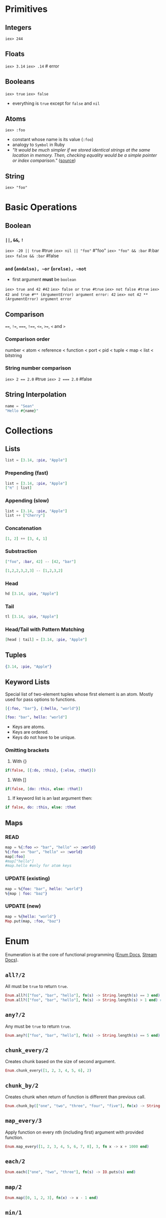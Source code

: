 * Primitives
** Integers
   ~iex> 244~
** Floats
   ~iex> 3.14~
   ~iex> .14~ # error
** Booleans
   ~iex> true~
   ~iex> false~
   - everything is ~true~ except for ~false~ and ~nil~
** Atoms
   ~iex> :foo~
   - constant whose name is its value (~:foo~)
   - analogy to ~Symbol~ in Ruby
   - /"It would be much simpler if we stored identical strings at the same location in memory. Then, checking equality would be a simple pointer or index comparison."/ ([[https://stackoverflow.com/questions/32261500/why-is-useful-to-have-a-atom-type-like-in-elixir-erlang][source]])
** String
   ~iex> "foo"~
* Basic Operations
** Boolean
*** ~||~, ~&&~, ~!~
    ~iex> -20 || true~ #true
    ~iex> nil || "foo"~ #"foo"
    ~iex> "foo" && :bar~ #:bar
    ~iex> false && :bar~ #false
*** ~and~ (~andalso), ~or~ (~orelse), ~not~
    - first argument *must* be ~boolean~
    ~iex> true and 42 #42~
    ~iex> false or true #true~
    ~iex> not false #true~
    ~iex> 42 and true #** (ArgumentError) argument error: 42~
    ~iex> not 42 ** (ArgumentError) argument error~
** Comparison
   ~==~, ~!=~, ~===~, ~!==~, ~<=~, ~>=~, ~<~ and ~>~
*** Comparison order
    number < atom < reference < function < port < pid < tuple < map < list < bitstring
*** String number comparison
    ~iex> 2 == 2.0~ #true
    ~iex> 2 === 2.0~ #false
** String Interpolation
   #+BEGIN_SRC elixir
   name = "Sean"
   "Hello #{name}"
   #+END_SRC
* Collections
** Lists
   #+BEGIN_SRC elixir
   list = [3.14, :pie, "Apple"]
   #+END_SRC
*** Prepending (fast)
    #+BEGIN_SRC elixir
    list = [3.14, :pie, "Apple"]
    ["π" | list]
    #+END_SRC
*** Appending (slow)
    #+BEGIN_SRC elixir
    list = [3.14, :pie, "Apple"]
    list ++ ["Cherry"]
    #+END_SRC
*** Concatenation
    #+BEGIN_SRC elixir
    [1, 2] ++ [3, 4, 1]
    #+END_SRC
*** Substraction
    #+BEGIN_SRC elixir
    ["foo", :bar, 42] -- [42, "bar"]
    #+END_SRC
    #+BEGIN_SRC elixir
    [1,2,2,3,2,3] -- [1,2,3,2]
    #+END_SRC
*** Head
    #+BEGIN_SRC elixir
    hd [3.14, :pie, "Apple"]
    #+END_SRC
*** Tail
    #+BEGIN_SRC elixir
    tl [3.14, :pie, "Apple"]
    #+END_SRC
*** Head/Tail with Pattern Matching
    #+BEGIN_SRC elixir
    [head | tail] = [3.14, :pie, "Apple"]
    #+END_SRC
** Tuples
   #+BEGIN_SRC elixir
   {3.14, :pie, "Apple"}
   #+END_SRC
** Keyword Lists
   Special list of two-element tuples whose first element is an atom. Mostly used for pass options to functions.
   #+BEGIN_SRC elixir
   [{:foo, "bar"}, {:hello, "world"}]
   #+END_SRC
   #+BEGIN_SRC elixir
   [foo: "bar", hello: "world"]
   #+END_SRC
   - Keys are atoms.
   - Keys are ordered.
   - Keys do not have to be unique.
*** Omitting brackets
    1. With {}
    #+BEGIN_SRC elixir
    if(false, [{:do, :this}, {:else, :that}])
    #+END_SRC
    
    2. With []
    #+BEGIN_SRC elixir
    if(false, [do: :this, else: :that])
    #+END_SRC
    
    3. If keyword list is an last argument then:
    #+BEGIN_SRC elixir
    if false, do: :this, else: :that
    #+END_SRC

** Maps
*** READ
   #+BEGIN_SRC elixir
   map = %{:foo => "bar", "hello" => :world}
   %{:foo => "bar", "hello" => :world}
   map[:foo]
   #map["hello"]
   #map.hello #only for atom keys
   #+END_SRC
*** UPDATE (existing)
   #+BEGIN_SRC elixir
   map = %{foo: "bar", hello: "world"}
   %{map | foo: "baz"}
   #+END_SRC
*** UPDATE (new)
    #+BEGIN_SRC elixir
    map = %{hello: "world"}
    Map.put(map, :foo, "baz")
    #+END_SRC
* Enum
  Enumeration is at the core of functional programming ([[https://hexdocs.pm/elixir/Enum.html][Enum Docs]], [[https://hexdocs.pm/elixir/Stream.html][Stream Docs]]).
** ~all?/2~
   All must be ~true~ to return ~true~.
   #+BEGIN_SRC elixir
   Enum.all?(["foo", "bar", "hello"], fn(s) -> String.length(s) == 3 end) # false
   Enum.all?(["foo", "bar", "hello"], fn(s) -> String.length(s) > 1 end) # true
   #+END_SRC
** ~any?/2~
   Any must be ~true~ to return ~true~.
   #+BEGIN_SRC elixir
   Enum.any?(["foo", "bar", "hello"], fn(s) -> String.length(s) == 5 end)
   #+END_SRC
** ~chunk_every/2~
   Creates chunk based on the size of second argument.
   #+BEGIN_SRC elixir
   Enum.chunk_every([1, 2, 3, 4, 5, 6], 2)
   #+END_SRC
** ~chunk_by/2~
   Creates chunk when return of function is different than previous call.
   #+BEGIN_SRC elixir
   Enum.chunk_by(["one", "two", "three", "four", "five"], fn(x) -> String.length(x) end)
   #+END_SRC
** ~map_every/3~
   Apply function on every nth (including first) argument with provided function.
   #+BEGIN_SRC elixir
   Enum.map_every([1, 2, 3, 4, 5, 6, 7, 8], 3, fn x -> x + 1000 end)
   #+END_SRC
** ~each/2~
   #+BEGIN_SRC elixir
   Enum.each(["one", "two", "three"], fn(s) -> IO.puts(s) end)
   #+END_SRC
** ~map/2~
   #+BEGIN_SRC elixir
   Enum.map([0, 1, 2, 3], fn(x) -> x - 1 end)
   #+END_SRC
** ~min/1~
   #+BEGIN_SRC elixir
   Enum.min([5, 3, 0, -1])
   #+END_SRC
** ~max/1~
   #+BEGIN_SRC elixir
   Enum.max([5, 3, 0, -1])
   #+END_SRC
** ~filter/2~
   #+BEGIN_SRC elixir
   Enum.filter([1, 2, 3, 4], fn(x) -> rem(x, 2) == 0 end)
   #+END_SRC
** ~reduce/3~
   Accumulator (second argument) is optional. If none is provided than first value is accumulator.
   #+BEGIN_SRC elixir
   Enum.reduce([1, 2, 3], 10, fn(x, acc) -> x + acc end)
   #+END_SRC
** ~sort/1~ (default sorter)
   #+BEGIN_SRC elixir
   Enum.sort([5, 6, 1, 3, -1, 4])
   #+END_SRC
** ~sort/2~ (custom sorter)
   If ~x~ before ~y~ then ~fn~ must return ~true~.
   #+BEGIN_SRC elixir
   Enum.sort([%{:val => 4}, %{:val => 1}], fn(x, y) -> x[:val] > y[:val] end)
   #+END_SRC
** ~uniq/1~
   #+BEGIN_SRC elixir
   Enum.uniq([1, 2, 3, 2, 1, 1, 1, 1, 1])
   #+END_SRC
** ~uniq_by/2~
   #+BEGIN_SRC elixir
   Enum.uniq_by([%{x: 1, y: 1}, %{x: 2, y: 1}, %{x: 3, y: 3}], fn coord -> coord.y end)
   #+END_SRC
* Pattern Matching
** Match Operator
   ~=~ is a *match* operator, *NOT* assignment operator. If match succeeds, it returns value of the equation.
   The match operator performs assignment only when the left side of the match includes a variable.
   #+BEGIN_SRC elixir
   x = 1
   1 = x
   # 2 = x # Error
   #+END_SRC

   Example #1:
   #+BEGIN_SRC elixir
   list = [1, 2, 3]
   [1, 2, 3] = list
   # [] = list # Error
   #+END_SRC

   Example #2:
   #+BEGIN_SRC elixir
   list = [1, 2, 3]
   [1 | tail] = list
   tail # [2, 3]
   # [2 | _] = list # Error
   #+END_SRC

   Example #3:
   #+BEGIN_SRC elixir
   {:ok, value} = {:ok, "Successful!"}
   value # "Successful!"
   # {:ok, value} = {:error} # Error
   #+END_SRC
** Pin Operator
   Match operator performs assignements if left side of matching is variable. Forbid this behavior with =pin= operator.

   Example #1:
   #+BEGIN_SRC elixir
   x = 1
   ^x = 2
   #+END_SRC

   Example #2:
   #+BEGIN_SRC elixir
   x = 1
   {x, ^x} = {2, 1}
   x
   #+END_SRC

   Example #3:
   #+BEGIN_SRC elixir
   key = "hello"
   %{^key => value} = %{"hello" => "world"}
   # %{^key => value} = %{:hello => "world"} # Error
   #+END_SRC
* Control Structures
** ~if/2~
   #+BEGIN_SRC elixir
   if String.valid?("Hello") do
     "Valid string!"
   else
     "Invalid string."
   end
   #+END_SRC
** ~unless/2~
   #+BEGIN_SRC elixir
   unless is_integer("hello") do
     "Not an Int"
   end
   #+END_SRC
** ~case/2~
   Uses pattern matching. In order to not rebind existing variable, use =pin= operator.
   #+BEGIN_SRC elixir
   case {:ok, "Hello World"} do
     {:ok, result} -> result
     {:error} -> "Uh oh!"
     _ -> "Catch all"
   end
   #+END_SRC
** ~guards~
*** TODO [[https://hexdocs.pm/elixir/guards.html#list-of-allowed-expressions][link]]
** ~cond/1~
   Returns first ~true~ condition. If none ~true~ condition is met, then error is thrown.
   #+BEGIN_SRC elixir
   cond do
     2 + 2 == 5 -> "This will not be true"
     2 * 2 == 3 -> "Nor this"
     1 + 1 == 2 -> "But this will"
   end
   #+END_SRC
** ~with/1~
*** TODO [[https://elixirschool.com/en/lessons/basics/control-structures/#with][link]]
* Functions
** Anonymous Functions
   ~fn~ <params> ~->~ <body> ~end~
   #+BEGIN_SRC elixir
   sum = fn (a, b) -> a + b end
   sum.(2, 3)
   sum = &(&1 + &2) # shorthand
   sum.(2, 3)
   #+END_SRC
** Pattern Matching
   #+BEGIN_SRC elixir
   fn
     {:ok, result} -> IO.puts "Handling result..."
     {:ok, _} -> IO.puts "This would be never run as previous will be matched beforehand."
     {:error} -> IO.puts "An error has occurred!"
   end
   some_result = 1
   handle_result.({:ok, some_result}) # Handling result...
   handle_result.({:error}) # An error has occurred!
   #+END_SRC
** Named Functions
   #+BEGIN_SRC elixir
   defmodule Greeter do
   def hello(name) do
       "Hello, " <> name
     end
   end

   Greeter.hello("Sean")

   # shorthand version
   defmodule Greeter do
     def hello(name), do: "Hello, " <> name
   end
   #+END_SRC

   Recursion example:
   #+BEGIN_SRC elixir
   defmodule Length do
     def of([]), do: 0
     def of([_ | tail]), do: 1 + of(tail)
   end
   #+END_SRC

   Function defined by *name* and *arity*. So "overloads" are possible.
   #+BEGIN_SRC elixir
   defmodule Greeter2 do
     def hello(), do: "Hello, anonymous person!"   # hello/0
     def hello(name), do: "Hello, " <> name        # hello/1
     def hello(name1, name2), do: "Hello, #{name1} and #{name2}"
   end
   #+END_SRC
** Functions and Pattern Matching
   - Everything is pattern matched.
   - Elixir matches: 1) arity 2) pattern
   - Each side will pattern match against the incoming argument and bind to whatever it matches with.
   #+BEGIN_SRC elixir
   defmodule Greeter1 do
     def hello(%{name: person_name} = person) do
       IO.puts "Hello, " <> person_name
       IO.inspect person
     end
   end

   Greeter1.hello(%{:name: "Fred", age: "95", favourite_color: "Taupe"})
   #+END_SRC

   - ~person = %{name: "Fred", age: "95", favorite_color: "Taupe"}~
   - ~%{name: person_name} = %{name: "Fred", age: "95", favorite_color: "Taupe"}~
   - ~%{name: person_name} = %{name: "Fred", age: "95", favorite_color: "Taupe"}~

*** What if person = %{name: person_name}
    Same result. It doesn't matter on order. Each argument is pattern matched with passed arg.
   - ~%{name: person_name} = %{name: "Fred", age: "95", favorite_color: "Taupe"}~
   - ~person = %{name: "Fred", age: "95", favorite_color: "Taupe"}~
   - ~%{name: "Fred", age: "95", favorite_color: "Taupe"} = %{name: "Fred"}~
** Private Functions
   ~defp~ and its private within module
   #+BEGIN_SRC elixir
   defmodule Greeter do
     def hello(name), do: phrase() <> name
     defp phrase, do: "Hello, "
   end
   #+END_SRC
** Guards
   ~when~
   #+BEGIN_SRC elixir
   defmodule Greeter do
     def hello(names) when is_list(names) do
       names
       |> Enum.join(", ")
       |> hello
     end

     def hello(name) when is_binary(name) do
       phrase() <> name
     end

     defp phrase, do: "Hello, "
   end
   #+END_SRC
** Default Arguments
   ~\\~
   #+BEGIN_SRC elixir
   def hello(names, language_code \\ "en") when is_list(names) do
     names
       |> Enum.join(", ")
       |> hello(language_code)
   end
   #+END_SRC
** Function reference
   #+BEGIN_SRC elixir
   Enum.map(&mirror_row/1) 
   #+END_SRC
* Pipe Operator
  ~|>~
  #+BEGIN_SRC elixir
  "Elixir rocks" |> String.upcase() |> String.split()
  #+END_SRC
* Modules
  Modules allow us to organize functions into a namespace.
  #+BEGIN_SRC elixir
  defmodule Example.Greetings do
    def morning(name) do
      "Good morning #{name}."
    end

    def evening(name) do
      "Good night #{name}."
    end
  end
  #+END_SRC
** Module Attributes
   ~@<name> <value>~ e.g. ~@greeting "Hello"~
** Structs
   ~defstruct~
   Special maps with a defined set of keys and default values. A struct must be defined within a module, which it takes its name from.
   #+BEGIN_SRC elixir
   defmodule Example.User do
     defstruct name: "Sean", roles: []
   end
   %Example.User{name: "Steve"}
   #+END_SRC
** Composition
*** ~alias~
    Allows us to alias module names; used quite frequently in Elixir code:
    #+BEGIN_SRC elixir
    defmodule Example do
      alias Sayings.Greetings, as: Hi
      def print_message(name), do: Hi.basic(name)
    end
    #+END_SRC
*** ~import~
    If we want to import functions rather than aliasing the module we can use import:
    #+BEGIN_SRC elixir
    import List
    last([1, 2, 3])
    #+END_SRC
*** Filtering
    ~import~ can be filtered with ~:only~ and ~:except~ options
    #+BEGIN_SRC elixir
    import List, only: [last: 1]
    import List, except: [last: 1]
    import List, only: :functions
    import List, only: :macros
    #+END_SRC
*** require
    Same as ~import~ but *only* for macros.
    #+BEGIN_SRC elixir
    defmodule Example do
      require SuperMacros
      SuperMacros.do_stuff
    end
    #+END_SRC
*** TODO use
* Mix
  Elixirs maven.
** Create Project
   ~mix new <project-name>~
** =mix.exs=
   ~pom.xml
   #+BEGIN_SRC
   defmodule Example.Mixfile do
     use Mix.Project

     def project do
       [
         app: :example,
         version: "0.1.0",
         elixir: "~> 1.5",
         start_permanent: Mix.env() == :prod,
         deps: deps()
       ]
     end

     def application do
       [
         extra_applications: [:logger]
       ]
     end

     defp deps do
       []
     end
   end
   #+END_SRC
   - project: name of our application (app), specify our version (version), Elixir version (elixir), and finally our dependencies (deps).
** Interactive =mix.exs=
   ~iex -S mix~
** Compilation
   ~mix compile~
** Dependencies
   #+BEGIN_SRC
   def deps do
     [
       {:phoenix, "~> 1.1 or ~> 1.2"},
       {:phoenix_html, "~> 2.3"},
       {:cowboy, "~> 1.0", only: [:dev, :test]},
       {:slime, "~> 0.14"}
     ]
   end
   #+END_SRC

   To update dependecies:
   #+BEGIN_SRC elixir
   mix deps.get
   #+END_SRC
** Environments
   ~:dev~, ~:test~ and ~:prod~ and set in =Mix.env=
   #+BEGIN_SRC
   $ MIX_ENV=prod mix compile
   #+END_SRC
* Sigils
  Alternative syntax for representing and working with literals.
  - ~C Generates a character list with no escaping or interpolation
  - ~c Generates a character list with escaping and interpolation
  - ~R Generates a regular expression with no escaping or interpolation
  - ~r Generates a regular expression with escaping and interpolation
  - ~S Generates a string with no escaping or interpolation
  - ~s Generates a string with escaping and interpolation
  - ~W Generates a word list with no escaping or interpolation
  - ~w Generates a word list with escaping and interpolation
  - ~N Generates a NaiveDateTime struct
  - ~U Generates a DateTime struct (since Elixir 1.9.0)
  [[https://elixirschool.com/en/lessons/basics/sigils/][Examples]]
* Documentation
  ~iex> h <function name>
** Inline
   ~#~
   #+BEGIN_SRC elixir
   # Outputs 'Hello, chum.' to the console.
   IO.puts("Hello, " <> "chum.")
   #+END_SRC
** Modules
   ~@moduledoc~
   #+BEGIN_SRC elixir
   defmodule Greeter do
     @moduledoc """
     Provides a function `hello/1` to greet a human
     """

     def hello(name) do
       "Hello, " <> name
     end
   end
   #+END_SRC
** Functions
   ~@doc~
   #+BEGIN_SRC elixir
   defmodule Greeter do
     @moduledoc """
     ...
     """

     @doc """
     Prints a hello message

     ## Parameters

       - name: String that represents the name of the person.

     ## Examples

         iex> Greeter.hello("Sean")
         "Hello, Sean"

         iex> Greeter.hello("pete")
         "Hello, pete"

     """
     @spec hello(String.t()) :: String.t()
     def hello(name) do
       "Hello, " <> name
     end
   end
   #+END_SRC
** ExDoc
   Example [[https://elixirschool.com/en/lessons/basics/documentation/#exdoc][here]].
* Testing
  ~mix text~
** ExUnit
   #+BEGIN_SRC elixir
   defmodule ExampleTest do
     use ExUnit.Case
     doctest Example

     test "greets the world" do
       assert Example.hello() == :world
     end
   end
   #+END_SRC
*** ~assert~
    Test if ~true~.
*** ~refute~
    Test if ~false~.
*** ~assert_raise~
    Test if ~error~ raised.
*** ~assert_receive~
    Test that ~message~ is received.
    #+BEGIN_SRC elixir
    defmodule SendingProcess do
      def run(pid) do
        send(pid, :ping)
      end
    end

    defmodule TestReceive do
      use ExUnit.Case

      test "receives ping" do
        SendingProcess.run(self())
        assert_received :ping
      end
    end
    #+END_SRC
*** ~capture_io~ and ~capture_log~
    Test app output.
    #+BEGIN_SRC elixir
    defmodule OutputTest do
      use ExUnit.Case
      import ExUnit.CaptureIO

      test "outputs Hello World" do
        assert capture_io(fn -> IO.puts("Hello World") end) == "Hello World\n"
      end
    end
    #+END_SRC
** Test Setup
   ~setup~ & ~setup_all~
   #+BEGIN_SRC elixir
   defmodule ExampleTest do
     use ExUnit.Case
     doctest Example

     setup_all do
       {:ok, recipient: :world}
     end

     test "greets", state do
       assert Example.hello() == state[:recipient]
     end
   end
   #+END_SRC
* Comprehensions
  ~for <generator>, do...j~
** Basics
*** Lists
    #+BEGIN_SRC elixir
    for x <- [1, 2, 3, 4, 5], do: x*x # [1, 4, 9, 16, 25]
    #+END_SRC
*** Keywords
    #+BEGIN_SRC elixir
    for {_key, val} <- [one: 1, two: 2, three: 3], do: val # [1, 2, 3]
    #+END_SRC
*** Maps
    #+BEGIN_SRC elixir
    for {k, v} <- %{"a" => "A", "b" => "B"}, do: {k, v} # [{"a", "A"}, {"b", "B"}]
    #+END_SRC
*** Binaries
    #+BEGIN_SRC elixir
    for <<c <- "hello">>, do: <<c>> # ["h", "e", "l", "l", "o"]
    #+END_SRC
*** Pattern Matching
    #+BEGIN_SRC elixir
    for {:ok, val} <- [ok: "Hello", error: "Unknown", ok: "World"], do: val # ["Hello", "World"]
    #+END_SRC
*** Multiple
    #+BEGIN_SRC elixir
    for n <- [1, 2, 3, 4], times <- 1..n do
      String.duplicate("*", times)
    end
    #+END_SRC
** Filters
   When a filtered value returns false or nil it is excluded from the final list.
   #+BEGIN_SRC elixir
   for x <- 1..10, is_even(x), do: x
   #+END_SRC
   #+BEGIN_SRC elixir
   for x <- 1..100,
       is_even(x),
       rem(x, 3) == 0, do: x
   #+END_SRC
** ~:into~
   Different output than ~List~. *Must* implement ~Collectable~ protocol.
   #+BEGIN_SRC elixir
   for {k, v} <- [one: 1, two: 2, three: 3], into: %{}, do: {k, v}
   for c <- [72, 101, 108, 108, 111], into: "", do: <<c>>
   #+END_SRC
* Strings
  More [[https://elixirschool.com/en/lessons/basics/strings/][here]].
** Strings
   Nothing but a sequence of bytes.
   ~string = <<104,101,108,108,111>>~
** Chars
   Elixir strings are enclosed with double quotes, while char lists are enclosed with single quotes.
   ~'hello'~
** Graphemes
   #+BEGIN_SRC elixir
   String.codepoints string
   String.graphemes string
   #+END_SRC
** Functions
*** ~length/1~
    ~String.length "Hello"~
*** ~replace/3~
    ~String.replace("Hello", "e", "a")~
*** ~duplicate/2~
    ~String.duplicate("Oh my ", 3)~
*** ~split/2~
    ~String.split("Hello", " ")~
*** Example
    #+BEGIN_SRC elixir
    defmodule Anagram do
      def anagrams?(a, b) when is_binary(a) and is_binary(b) do
        sort_string(a) == sort_string(b)
      end

      def sort_string(string) do
        string
        |> String.downcase()
        |> String.graphemes()
        |> Enum.sort()
      end
    end
    #+END_SRC
* Date and Time
** Time
   #+BEGIN_SRC elixir
   Time.utc_now
   t = ~T[19:39:31.056226]
   t.hour
   t.minute
   t.day
   #+END_SRC
** Date
   #+BEGIN_SRC elixir
   Date.utc_today
   {:ok, date} = Date.new(2020, 12,12) # {:ok, ~D[2020-12-12]}
   Date.day_of_week date # 6
   Date.leap_year? date # true
   #+END_SRC
** DateTime
   #+BEGIN_SRC elixir
   DateTime.from_naive(~N[2016-05-24 13:26:08.003], "Etc/UTC")
   #+END_SRC
** Timezones
   Follow Docs [[https://elixirschool.com/en/lessons/basics/date-time/#working-with-timezones][here]].
* Mix Tasks
** Custom Mix Task
   ~mix hello~
   =lib/hello.ex=
   #+BEGIN_SRC elixir
   defmodule Hello do
     @doc """
     Outputs `Hello, World!` every time.
     """
     def say do
       IO.puts("Hello, World!")
     end
   end
   #+END_SRC

   =hello/lib/mix/tasks/hello.ex=
   #+BEGIN_SRC elixir
   defmodule Mix.Tasks.Hello do
     use Mix.Task

     @shortdoc "Simply calls the Hello.say/0 function."
     def run(_) do
       # calling our Hello.say() function from earlier
       Hello.say()
     end
   end
   #+END_SRC
* IEx Helpers
  - ~h~ : help
  - ~i~ : data type info
  - ~r~ : recompile
  - ~t~ : type
* Best Practices
  - [[https://github.com/christopheradams/elixir_style_guide][Elixir style guide]]
  [[https://github.com/elixir-lang/elixir/blob/master/lib/elixir/pages/Naming%2520Conventions.md][- Naming conventions]]
* Playground
  #+BEGIN_SRC elixir
  defmodule Cards do
    def create_deck do
      values = ["Ace", "Two", "Three", "Four", "Five"]
      suits = ["Spades", "Clubs", "Hearts", "Diamonds"]

      for suit <- suits, value <- values do
        "#{value} of #{suit}"
      end
    end
  end
  Cards.create_deck
  #+END_SRC

  #+RESULTS:
  : ** (ArgumentError) cannot invoke def/2 outside module
  :     (elixir 1.10.2) lib/kernel.ex:5425: Kernel.assert_module_scope/3
  :     (elixir 1.10.2) lib/kernel.ex:4186: Kernel.define/4
  :     (elixir 1.10.2) expanding macro: Kernel.def/2
  :     iex:1: (file)
  :     (iex 1.10.2) expanding macro: IEx.Helpers.import_file/1
  :     iex:3: (file)
